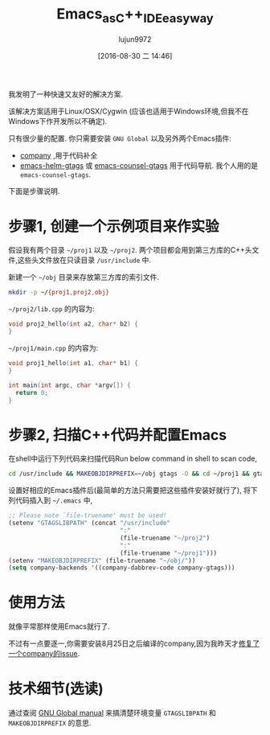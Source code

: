 #+TITLE: Emacs_as_C++_IDE_easy_way
#+URL: http://blog.binchen.org/posts/emacs-as-c-ide-easy-way.html
#+AUTHOR: lujun9972
#+CATEGORY: raw
#+DATE: [2016-08-30 二 14:46]
#+OPTIONS: ^:{}

我发明了一种快速又友好的解决方案.

该解决方案适用于Linux/OSX/Cygwin (应该也适用于Windows环境,但我不在Windows下作开发所以不确定).

只有很少量的配置. 你只需要安装 =GNU Global= 以及另外两个Emacs插件:

+ [[https://github.com/company-mode/company-mode][company]] ,用于代码补全
+ [[https://github.com/syohex/emacs-helm-gtags][emacs-helm-gtags]] 或 [[https://github.com/syohex/emacs-counsel-gtags][emacs-counsel-gtags]] 用于代码导航. 我个人用的是 =emacs-counsel-gtags=.

下面是步骤说明.

* 步骤1, 创建一个示例项目来作实验

假设我有两个目录 =~/proj1= 以及 =~/proj2=. 两个项目都会用到第三方库的C++头文件,这些头文件放在只读目录 =/usr/include= 中.

新建一个 =~/obj= 目录来存放第三方库的索引文件.

#+BEGIN_SRC sh
  mkdir -p ~/{proj1,proj2,obj}
#+END_SRC

=~/proj2/lib.cpp= 的内容为:

#+BEGIN_SRC cpp
  void proj2_hello(int a2, char* b2) {
  }
#+END_SRC

=~/proj1/main.cpp= 的内容为:

#+BEGIN_SRC cpp
  void proj1_hello(int a1, char* b1) {
  }

  int main(int argc, char *argv[]) {
    return 0;
  }
#+END_SRC

* 步骤2, 扫描C++代码并配置Emacs

在shell中运行下列代码来扫描代码Run below command in shell to scan code,

#+BEGIN_SRC sh
  cd /usr/include && MAKEOBJDIRPREFIX=~/obj gtags -O && cd ~/proj1 && gtags && cd ~/proj2 && gtags
#+END_SRC

设置好相应的Emacs插件后(最简单的方法只需要把这些插件安装好就行了), 将下列代码插入到 =~/.emacs= 中,

#+BEGIN_SRC emacs-lisp
  ;; Please note `file-truename' must be used!
  (setenv "GTAGSLIBPATH" (concat "/usr/include"
                                 ":"
                                 (file-truename "~/proj2")
                                 ":"
                                 (file-truename "~/proj1")))
  (setenv "MAKEOBJDIRPREFIX" (file-truename "~/obj/"))
  (setq company-backends '((company-dabbrev-code company-gtags)))
#+END_SRC

* 使用方法

就像平常那样使用Emacs就行了.

不过有一点要逐一,你需要安装8月25日之后编译的company,因为我昨天才[[https://github.com/company-mode/company-mode/issues/570][修复了一个company的issue]].

[[http://blog.binchen.org/wp-content/cpp-gtags-demo-nq8.png]]


* 技术细节(选读)

通过查阅 [[https://www.gnu.org/software/global/manual/global.html][GNU Global manual]] 来搞清楚环境变量 =GTAGSLIBPATH= 和 =MAKEOBJDIRPREFIX= 的意思.
